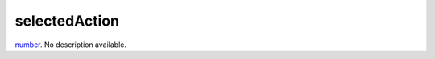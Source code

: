 selectedAction
====================================================================================================

`number`_. No description available.

.. _`number`: ../../../lua/type/number.html
